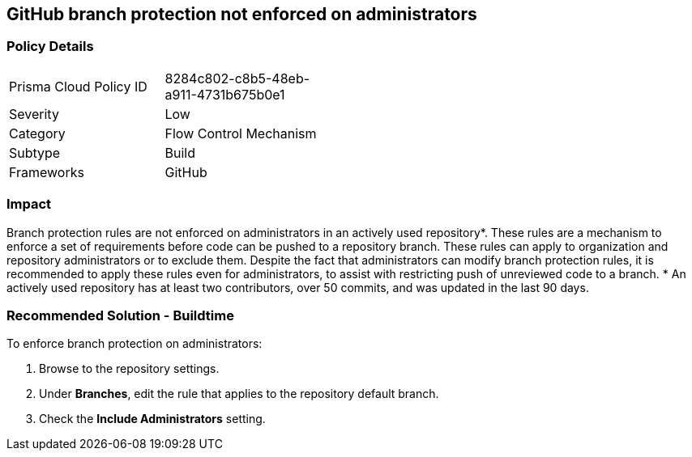 == GitHub branch protection not enforced on administrators

=== Policy Details 

[width=45%]
[cols="1,1"]
|=== 

|Prisma Cloud Policy ID 
|8284c802-c8b5-48eb-a911-4731b675b0e1

|Severity
|Low
// add severity level

|Category
|Flow Control Mechanism
// add category+link

|Subtype
|Build
// add subtype-build/runtime

|Frameworks
|GitHub

|=== 

=== Impact
Branch protection rules are not enforced on administrators in an actively used repository*. These rules are a mechanism to enforce a set of requirements before code can be pushed to a repository branch. These rules can apply to organization and repository administrators or to exclude them.
Despite the fact that administrators can modify branch protection rules, it is recommended to apply these rules even for administrators, to assist with restricting push of unreviewed code to a branch.
* An actively used repository has at least two contributors, over 50 commits, and was updated in the last 90 days.

=== Recommended Solution - Buildtime

To enforce branch protection on administrators:
 
. Browse to the repository settings.
. Under **Branches**, edit the rule that applies to the repository default branch.
. Check the **Include Administrators** setting.

